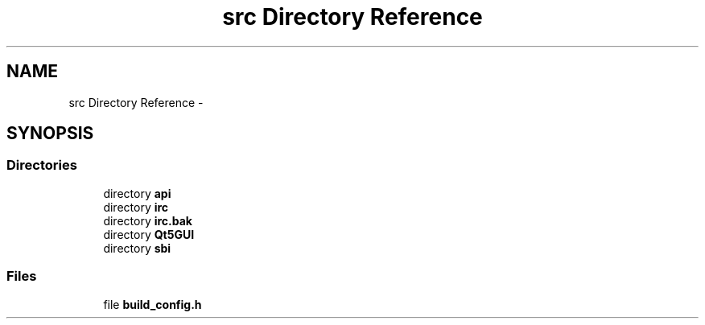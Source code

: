 .TH "src Directory Reference" 3 "Mon Jun 23 2014" "Version 0.1" "Social Bot Interface" \" -*- nroff -*-
.ad l
.nh
.SH NAME
src Directory Reference \- 
.SH SYNOPSIS
.br
.PP
.SS "Directories"

.in +1c
.ti -1c
.RI "directory \fBapi\fP"
.br
.ti -1c
.RI "directory \fBirc\fP"
.br
.ti -1c
.RI "directory \fBirc\&.bak\fP"
.br
.ti -1c
.RI "directory \fBQt5GUI\fP"
.br
.ti -1c
.RI "directory \fBsbi\fP"
.br
.in -1c
.SS "Files"

.in +1c
.ti -1c
.RI "file \fBbuild_config\&.h\fP"
.br
.in -1c
